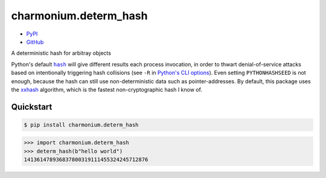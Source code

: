 ==========================
charmonium.determ_hash
==========================

.. image: https://img.shields.io/pypi/dm/charmonium.determ_hash
   :alt: PyPI Downloads
.. image: https://img.shields.io/pypi/l/charmonium.determ_hash
   :alt: PyPI Downloads
.. image: https://img.shields.io/pypi/pyversions/charmonium.determ_hash
   :alt: Python versions
.. image: https://img.shields.io/github/stars/charmoniumQ/charmonium.determ_hash?style=social
   :alt: GitHub stars
.. image: https://img.shields.io/librariesio/sourcerank/pypi/charmonium.determ_hash
   :alt: libraries.io sourcerank

- `PyPI`_
- `GitHub`_

.. _`PyPI`: https://pypi.org/project/charmonium.determ_hash
.. _`GitHub`: https://github.com/charmoniumQ/charmonium.determ_hash.git

A deterministic hash for arbitray objects

Python's default |hash|_ will give different results each process invocation, in order to thwart
denial-of-service attacks based on intentionally triggering hash collisions (see ``-R`` in `Python's
CLI options`_). Even setting ``PYTHONHASHSEED`` is not enough, because the hash can still use
non-deterministic data such as pointer-addresses. By default, this package uses the `xxhash`_
algorithm, which is the fastest non-cryptographic hash I know of.

Quickstart
----------

.. code-block:: console

    $ pip install charmonium.determ_hash

.. highlight:: python

>>> import charmonium.determ_hash
>>> determ_hash(b"hello world")
141361478936837800319111455324245712876

.. |hash| replace:: ``hash``
.. _`hash`: https://docs.python.org/3/library/functions.html?highlight=hash#hash
.. _`Python's CLI options`: https://docs.python.org/3/using/cmdline.html
.. _`xxhash`: https://cyan4973.github.io/xxHash/
